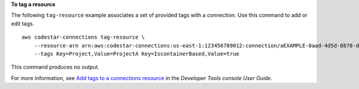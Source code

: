 **To tag a resource**

The following ``tag-resource`` example associates a set of provided tags with a connection. Use this command to add or edit tags. ::

    aws codestar-connections tag-resource \
        --resource-arn arn:aws:codestar-connections:us-east-1:123456789012:connection/aEXAMPLE-8aad-4d5d-8878-dfcab0bc441f \
        --tags Key=Project,Value=ProjectA Key=IscontainerBased,Value=true

This command produces no output.

For more information, see `Add tags to a connections resource <https://docs.aws.amazon.com/dtconsole/latest/userguide/connections-tag.html#connections-tag-add>`__ in the *Developer Tools console User Guide*.